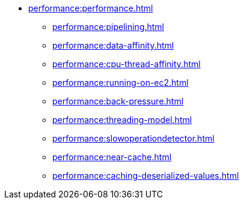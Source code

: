 * xref:performance:performance.adoc[]
** xref:performance:pipelining.adoc[]
** xref:performance:data-affinity.adoc[]
** xref:performance:cpu-thread-affinity.adoc[]
** xref:performance:running-on-ec2.adoc[]
** xref:performance:back-pressure.adoc[]
** xref:performance:threading-model.adoc[]
** xref:performance:slowoperationdetector.adoc[]
** xref:performance:near-cache.adoc[]
** xref:performance:caching-deserialized-values.adoc[]